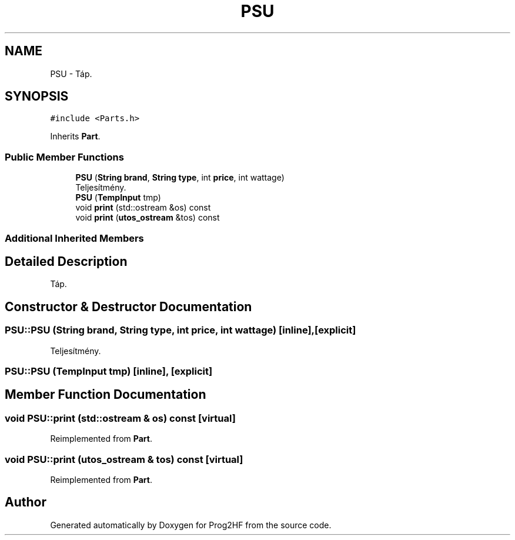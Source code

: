 .TH "PSU" 3 "Thu May 2 2019" "Prog2HF" \" -*- nroff -*-
.ad l
.nh
.SH NAME
PSU \- Táp\&.  

.SH SYNOPSIS
.br
.PP
.PP
\fC#include <Parts\&.h>\fP
.PP
Inherits \fBPart\fP\&.
.SS "Public Member Functions"

.in +1c
.ti -1c
.RI "\fBPSU\fP (\fBString\fP \fBbrand\fP, \fBString\fP \fBtype\fP, int \fBprice\fP, int wattage)"
.br
.RI "Teljesítmény\&. "
.ti -1c
.RI "\fBPSU\fP (\fBTempInput\fP tmp)"
.br
.ti -1c
.RI "void \fBprint\fP (std::ostream &os) const"
.br
.ti -1c
.RI "void \fBprint\fP (\fButos_ostream\fP &tos) const"
.br
.in -1c
.SS "Additional Inherited Members"
.SH "Detailed Description"
.PP 
Táp\&. 
.SH "Constructor & Destructor Documentation"
.PP 
.SS "PSU::PSU (\fBString\fP brand, \fBString\fP type, int price, int wattage)\fC [inline]\fP, \fC [explicit]\fP"

.PP
Teljesítmény\&. 
.SS "PSU::PSU (\fBTempInput\fP tmp)\fC [inline]\fP, \fC [explicit]\fP"

.SH "Member Function Documentation"
.PP 
.SS "void PSU::print (std::ostream & os) const\fC [virtual]\fP"

.PP
Reimplemented from \fBPart\fP\&.
.SS "void PSU::print (\fButos_ostream\fP & tos) const\fC [virtual]\fP"

.PP
Reimplemented from \fBPart\fP\&.

.SH "Author"
.PP 
Generated automatically by Doxygen for Prog2HF from the source code\&.
